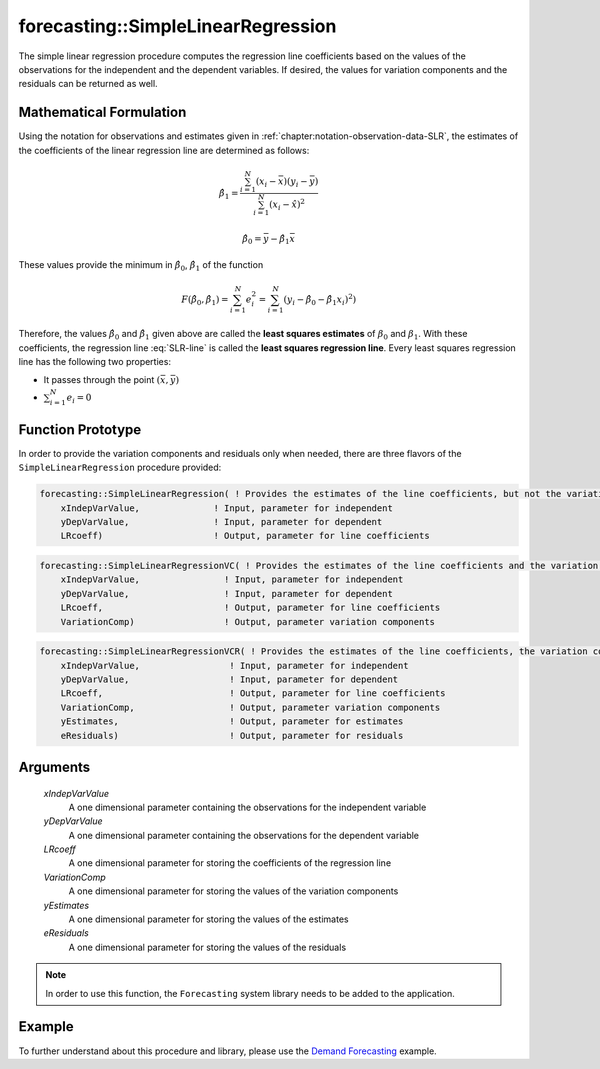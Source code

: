 .. aimms:function:: forecasting::SimpleLinearRegression(xIndepVarValue, yDepVarValue, LRcoeff, VariationComp, yEstimates, eResiduals)

forecasting::SimpleLinearRegression
===================================

The simple linear regression procedure computes the regression line
coefficients based on the values of the observations for the independent
and the dependent variables. If desired, the values for variation
components and the residuals can be returned as well.

Mathematical Formulation
------------------------

Using the notation for observations and estimates given in
:ref:`chapter:notation-observation-data-SLR`, the estimates of the coefficients of the linear regression line
are determined as follows:

.. math:: \hat{\beta}_1 = \frac{\sum_{i=1}^{N}(x_i - \bar{x})(y_i - \bar{y})}{\sum_{i=1}^{N}(x_i - \hat{x})^2}

.. math:: \hat{\beta}_0 = \bar{y} - \hat{\beta}_1\bar{x}

These values provide the minimum in :math:`\hat{\beta}_0`,
:math:`\hat{\beta}_1` of the function

.. math:: F(\hat{\beta}_0,\hat{\beta}_1) = \sum_{i=1}^{N}e_i^2 = \sum_{i=1}^{N}(y_i - \hat{\beta}_0 - \hat{\beta}_1x_i)^2 )

Therefore, the values :math:`\hat{\beta}_0` and :math:`\hat{\beta}_1`
given above are called the **least squares estimates** of
:math:`\beta_0` and :math:`\beta_1`. With these coefficients, the
regression line :eq:`SLR-line` is called the **least squares regression
line**. Every least squares regression line has the following two
properties:

-  It passes through the point :math:`(\bar{x},\bar{y})`

-  :math:`\sum_{i=1}^{N} e_i = 0`

Function Prototype
------------------

In order to provide the variation components and residuals only when
needed, there are three flavors of the ``SimpleLinearRegression``
procedure provided:

.. code-block:: aimms

    forecasting::SimpleLinearRegression( ! Provides the estimates of the line coefficients, but not the variation components nor the residuals
        xIndepVarValue,              ! Input, parameter for independent
        yDepVarValue,                ! Input, parameter for dependent
        LRcoeff)                     ! Output, parameter for line coefficients

.. code-block:: aimms

    forecasting::SimpleLinearRegressionVC( ! Provides the estimates of the line coefficients and the variation components
        xIndepVarValue,                ! Input, parameter for independent
        yDepVarValue,                  ! Input, parameter for dependent
        LRcoeff,                       ! Output, parameter for line coefficients
        VariationComp)                 ! Output, parameter variation components	

.. code-block:: aimms

    forecasting::SimpleLinearRegressionVCR( ! Provides the estimates of the line coefficients, the variation components and the residuals
        xIndepVarValue,                 ! Input, parameter for independent
        yDepVarValue,                   ! Input, parameter for dependent
        LRcoeff,                        ! Output, parameter for line coefficients
        VariationComp,                  ! Output, parameter variation components
        yEstimates,                     ! Output, parameter for estimates
        eResiduals)                     ! Output, parameter for residuals

Arguments
---------

    *xIndepVarValue*
        A one dimensional parameter containing the observations for the
        independent variable

    *yDepVarValue*
        A one dimensional parameter containing the observations for the
        dependent variable

    *LRcoeff*
        A one dimensional parameter for storing the coefficients of the
        regression line

    *VariationComp*
        A one dimensional parameter for storing the values of the variation
        components

    *yEstimates*
        A one dimensional parameter for storing the values of the estimates

    *eResiduals*
        A one dimensional parameter for storing the values of the residuals

.. note::

    In order to use this function, the ``Forecasting`` system library needs
    to be added to the application.

Example
-------

To further understand about this procedure and library, please use the `Demand Forecasting <https://how-to.aimms.com/Articles/550/550-demand-forecasting.html>`_ example. 
